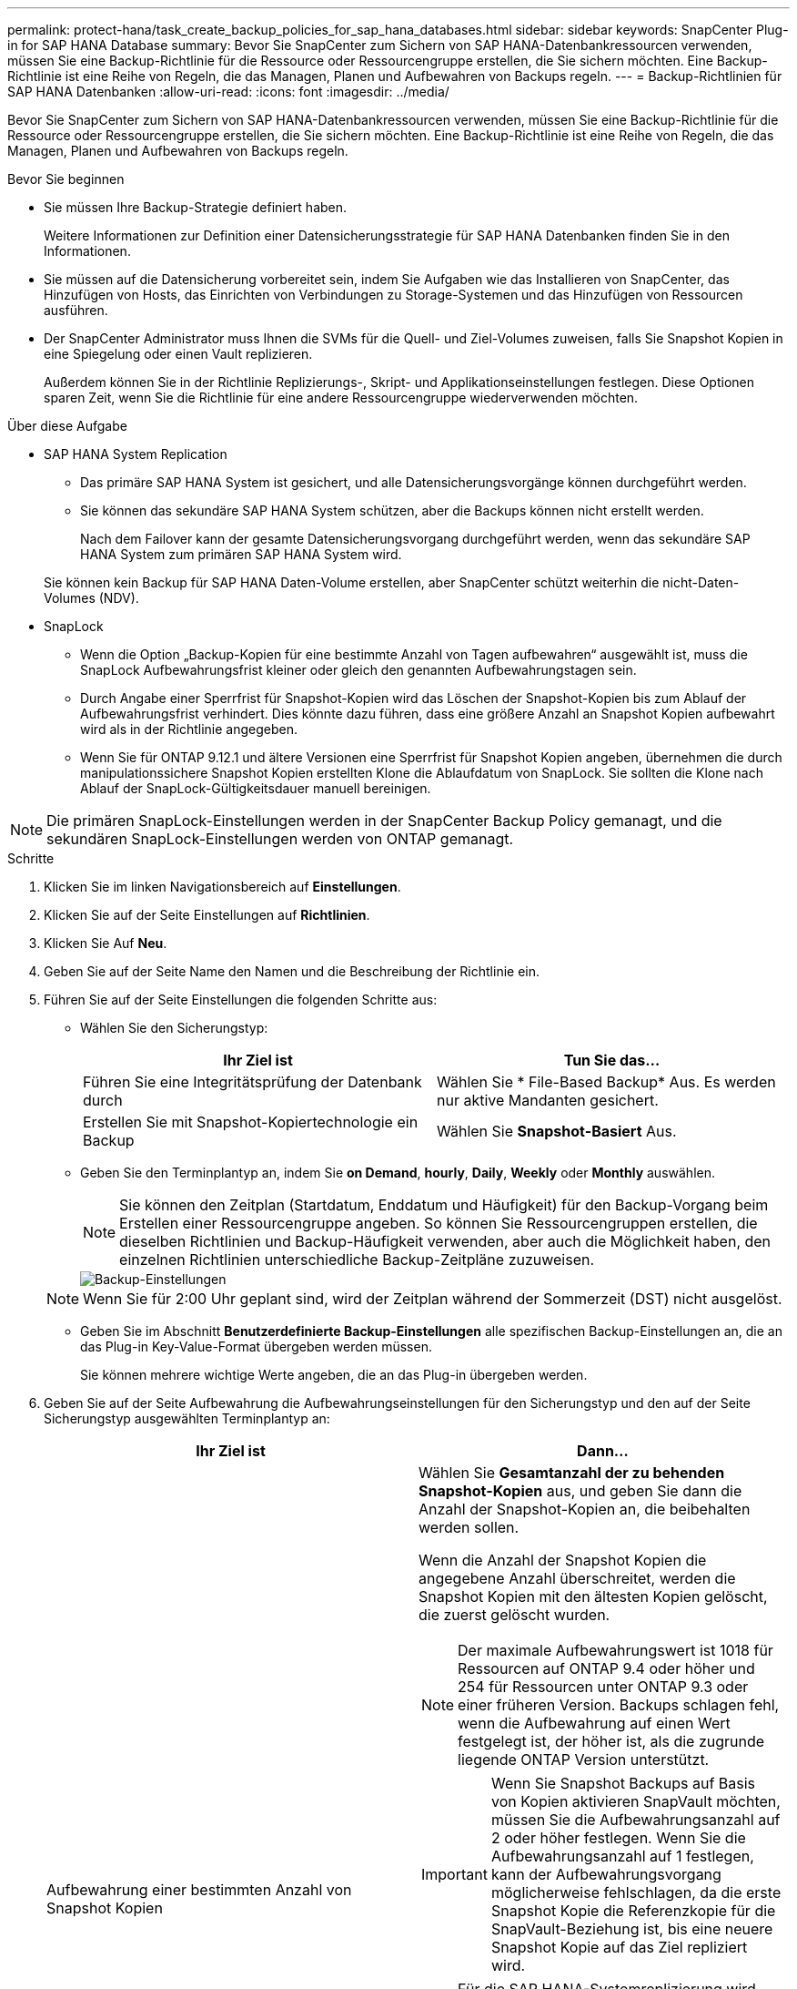 ---
permalink: protect-hana/task_create_backup_policies_for_sap_hana_databases.html 
sidebar: sidebar 
keywords: SnapCenter Plug-in for SAP HANA Database 
summary: Bevor Sie SnapCenter zum Sichern von SAP HANA-Datenbankressourcen verwenden, müssen Sie eine Backup-Richtlinie für die Ressource oder Ressourcengruppe erstellen, die Sie sichern möchten. Eine Backup-Richtlinie ist eine Reihe von Regeln, die das Managen, Planen und Aufbewahren von Backups regeln. 
---
= Backup-Richtlinien für SAP HANA Datenbanken
:allow-uri-read: 
:icons: font
:imagesdir: ../media/


[role="lead"]
Bevor Sie SnapCenter zum Sichern von SAP HANA-Datenbankressourcen verwenden, müssen Sie eine Backup-Richtlinie für die Ressource oder Ressourcengruppe erstellen, die Sie sichern möchten. Eine Backup-Richtlinie ist eine Reihe von Regeln, die das Managen, Planen und Aufbewahren von Backups regeln.

.Bevor Sie beginnen
* Sie müssen Ihre Backup-Strategie definiert haben.
+
Weitere Informationen zur Definition einer Datensicherungsstrategie für SAP HANA Datenbanken finden Sie in den Informationen.

* Sie müssen auf die Datensicherung vorbereitet sein, indem Sie Aufgaben wie das Installieren von SnapCenter, das Hinzufügen von Hosts, das Einrichten von Verbindungen zu Storage-Systemen und das Hinzufügen von Ressourcen ausführen.
* Der SnapCenter Administrator muss Ihnen die SVMs für die Quell- und Ziel-Volumes zuweisen, falls Sie Snapshot Kopien in eine Spiegelung oder einen Vault replizieren.
+
Außerdem können Sie in der Richtlinie Replizierungs-, Skript- und Applikationseinstellungen festlegen. Diese Optionen sparen Zeit, wenn Sie die Richtlinie für eine andere Ressourcengruppe wiederverwenden möchten.



.Über diese Aufgabe
* SAP HANA System Replication
+
** Das primäre SAP HANA System ist gesichert, und alle Datensicherungsvorgänge können durchgeführt werden.
** Sie können das sekundäre SAP HANA System schützen, aber die Backups können nicht erstellt werden.
+
Nach dem Failover kann der gesamte Datensicherungsvorgang durchgeführt werden, wenn das sekundäre SAP HANA System zum primären SAP HANA System wird.

+
Sie können kein Backup für SAP HANA Daten-Volume erstellen, aber SnapCenter schützt weiterhin die nicht-Daten-Volumes (NDV).



* SnapLock
+
** Wenn die Option „Backup-Kopien für eine bestimmte Anzahl von Tagen aufbewahren“ ausgewählt ist, muss die SnapLock Aufbewahrungsfrist kleiner oder gleich den genannten Aufbewahrungstagen sein.
** Durch Angabe einer Sperrfrist für Snapshot-Kopien wird das Löschen der Snapshot-Kopien bis zum Ablauf der Aufbewahrungsfrist verhindert. Dies könnte dazu führen, dass eine größere Anzahl an Snapshot Kopien aufbewahrt wird als in der Richtlinie angegeben.
** Wenn Sie für ONTAP 9.12.1 und ältere Versionen eine Sperrfrist für Snapshot Kopien angeben, übernehmen die durch manipulationssichere Snapshot Kopien erstellten Klone die Ablaufdatum von SnapLock. Sie sollten die Klone nach Ablauf der SnapLock-Gültigkeitsdauer manuell bereinigen.





NOTE: Die primären SnapLock-Einstellungen werden in der SnapCenter Backup Policy gemanagt, und die sekundären SnapLock-Einstellungen werden von ONTAP gemanagt.

.Schritte
. Klicken Sie im linken Navigationsbereich auf *Einstellungen*.
. Klicken Sie auf der Seite Einstellungen auf *Richtlinien*.
. Klicken Sie Auf *Neu*.
. Geben Sie auf der Seite Name den Namen und die Beschreibung der Richtlinie ein.
. Führen Sie auf der Seite Einstellungen die folgenden Schritte aus:
+
** Wählen Sie den Sicherungstyp:
+
|===
| Ihr Ziel ist | Tun Sie das... 


 a| 
Führen Sie eine Integritätsprüfung der Datenbank durch
 a| 
Wählen Sie * File-Based Backup* Aus. Es werden nur aktive Mandanten gesichert.



 a| 
Erstellen Sie mit Snapshot-Kopiertechnologie ein Backup
 a| 
Wählen Sie *Snapshot-Basiert* Aus.

|===
** Geben Sie den Terminplantyp an, indem Sie *on Demand*, *hourly*, *Daily*, *Weekly* oder *Monthly* auswählen.
+

NOTE: Sie können den Zeitplan (Startdatum, Enddatum und Häufigkeit) für den Backup-Vorgang beim Erstellen einer Ressourcengruppe angeben. So können Sie Ressourcengruppen erstellen, die dieselben Richtlinien und Backup-Häufigkeit verwenden, aber auch die Möglichkeit haben, den einzelnen Richtlinien unterschiedliche Backup-Zeitpläne zuzuweisen.

+
image::../media/backup_settings.gif[Backup-Einstellungen]

+

NOTE: Wenn Sie für 2:00 Uhr geplant sind, wird der Zeitplan während der Sommerzeit (DST) nicht ausgelöst.

** Geben Sie im Abschnitt *Benutzerdefinierte Backup-Einstellungen* alle spezifischen Backup-Einstellungen an, die an das Plug-in Key-Value-Format übergeben werden müssen.
+
Sie können mehrere wichtige Werte angeben, die an das Plug-in übergeben werden.



. Geben Sie auf der Seite Aufbewahrung die Aufbewahrungseinstellungen für den Sicherungstyp und den auf der Seite Sicherungstyp ausgewählten Terminplantyp an:
+
|===
| Ihr Ziel ist | Dann... 


 a| 
Aufbewahrung einer bestimmten Anzahl von Snapshot Kopien
 a| 
Wählen Sie *Gesamtanzahl der zu behenden Snapshot-Kopien* aus, und geben Sie dann die Anzahl der Snapshot-Kopien an, die beibehalten werden sollen.

Wenn die Anzahl der Snapshot Kopien die angegebene Anzahl überschreitet, werden die Snapshot Kopien mit den ältesten Kopien gelöscht, die zuerst gelöscht wurden.


NOTE: Der maximale Aufbewahrungswert ist 1018 für Ressourcen auf ONTAP 9.4 oder höher und 254 für Ressourcen unter ONTAP 9.3 oder einer früheren Version. Backups schlagen fehl, wenn die Aufbewahrung auf einen Wert festgelegt ist, der höher ist, als die zugrunde liegende ONTAP Version unterstützt.


IMPORTANT: Wenn Sie Snapshot Backups auf Basis von Kopien aktivieren SnapVault möchten, müssen Sie die Aufbewahrungsanzahl auf 2 oder höher festlegen. Wenn Sie die Aufbewahrungsanzahl auf 1 festlegen, kann der Aufbewahrungsvorgang möglicherweise fehlschlagen, da die erste Snapshot Kopie die Referenzkopie für die SnapVault-Beziehung ist, bis eine neuere Snapshot Kopie auf das Ziel repliziert wird.


NOTE: Für die SAP HANA-Systemreplizierung wird empfohlen, alle Ressourcen des SAP HANA-Systems in einer Ressourcengruppe hinzuzufügen. So wird sichergestellt, dass die richtige Anzahl von Backups beibehalten wird.


NOTE: Bei SAP HANA System Replication entsprechen die insgesamt erstellten Snapshot Kopien der für die Ressourcengruppe festgelegten Aufbewahrung. Die Entfernung der ältesten Snapshot Kopie basiert auf dem Node, auf dem sich die älteste Snapshot Kopie befindet. Die Aufbewahrung ist beispielsweise für eine Ressourcengruppe mit primärer SAP HANA System Replication und sekundärer SAP HANA System Replication auf 7 festgelegt. Es können maximal 7 Snapshot Kopien gleichzeitig erstellt werden, einschließlich primärer SAP HANA System Replication und sekundärer SAP HANA System Replication.



 a| 
Behalten Sie die Snapshot Kopien für eine bestimmte Anzahl von Tagen bei
 a| 
Wählen Sie *Snapshot Kopien behalten für* aus, und geben Sie dann die Anzahl der Tage an, für die Sie die Snapshot Kopien behalten möchten, bevor Sie sie löschen.



 a| 
Sperrfrist von Snapshot-Kopien
 a| 
Wählen Sie die Sperrfrist für Snapshot Kopien aus und wählen Sie Tage, Monate oder Jahre aus.

Die SnapLock-Aufbewahrungsfrist sollte weniger als 100 Jahre betragen.

|===
. Geben Sie für Snapshot-Copy-basierte Backups die Replikationseinstellungen auf der Seite Replikation an:
+
|===
| Für dieses Feld... | Tun Sie das... 


 a| 
*Aktualisieren Sie SnapMirror nach dem Erstellen einer lokalen Snapshot Kopie*
 a| 
Wählen Sie dieses Feld aus, um Spiegelkopien der Backup-Sätze auf einem anderen Volume zu erstellen (SnapMirror Replikation).

Wenn die Sicherungsbeziehung in ONTAP vom Typ Mirror und Vault beträgt und wenn Sie nur diese Option auswählen, wird die auf dem primären Volume erstellte Snapshot Kopie nicht an das Ziel übertragen, sondern dort aufgeführt. Wenn diese Snapshot Kopie aus dem Ziel ausgewählt wird, um einen Wiederherstellungsvorgang durchzuführen, wird der sekundäre Speicherort für die ausgewählte Fehlermeldung „vaulted/mirrored Backup“ angezeigt.

Während der sekundären Replizierung wird mit der SnapLock-Ablaufzeit die primäre SnapLock-Ablaufzeit geladen.

Durch Klicken auf die Schaltfläche * Aktualisieren* auf der Seite Topologie wird die sekundäre und primäre SnapLock-Ablaufzeit aktualisiert, die von ONTAP abgerufen werden.

Siehe link:..protect-hana/task_view_sap_hana_database_backups_and_clones_in_the_topology_page_sap_hana.html["Sehen Sie sich SAP HANA Datenbank-Backups und -Klone auf der Seite Topologie an"].



 a| 
*Aktualisieren Sie SnapVault nach dem Erstellen einer lokalen Snapshot Kopie*
 a| 
Wählen Sie diese Option aus, um Disk-to-Disk-Backup-Replikation (SnapVault-Backups) durchzuführen.

Während der sekundären Replizierung wird mit der SnapLock-Ablaufzeit die primäre SnapLock-Ablaufzeit geladen. Durch Klicken auf die Schaltfläche * Aktualisieren* auf der Seite Topologie wird die sekundäre und primäre SnapLock-Ablaufzeit aktualisiert, die von ONTAP abgerufen werden.

Wenn SnapLock nur auf dem sekundären aus ONTAP, dem sogenannten SnapLock-Vault, konfiguriert ist, wird durch Klicken auf die Schaltfläche * Aktualisieren* auf der Seite Topologie die Sperrfrist auf dem sekundären, das von ONTAP abgerufen wird, aktualisiert.

Weitere Informationen zu SnapLock Vault finden Sie unter https://docs.netapp.com/us-en/ontap/snaplock/commit-snapshot-copies-worm-concept.html["Speichern von Snapshot-Kopien in WORM-KOPIEN auf einem Vault-Ziel"]

Siehe link:..protect-hana/task_view_sap_hana_database_backups_and_clones_in_the_topology_page_sap_hana.html["Sehen Sie sich SAP HANA Datenbank-Backups und -Klone auf der Seite Topologie an"].



 a| 
*Sekundäres Policy-Label*
 a| 
Wählen Sie eine Snapshot-Bezeichnung aus.

Abhängig von dem ausgewählten Etikett der Snapshot Kopie wendet ONTAP die Aufbewahrungsrichtlinie für sekundäre Snapshot Kopien an, die mit dem Etikett übereinstimmt.


NOTE: Wenn Sie *Update SnapMirror nach dem Erstellen einer lokalen Snapshot Kopie* ausgewählt haben, können Sie optional das Label für die sekundäre Richtlinie angeben. Wenn Sie jedoch *Update SnapVault nach dem Erstellen einer lokalen Snapshot Kopie* ausgewählt haben, sollten Sie das sekundäre Policy Label angeben.



 a| 
*Anzahl der Wiederholversuche*
 a| 
Geben Sie die maximale Anzahl von Replikationsversuchen ein, die zulässig sind, bevor der Vorgang beendet wird.

|===
+

NOTE: Sie sollten die SnapMirror Aufbewahrungsrichtlinie in ONTAP für den sekundären Storage konfigurieren, um zu vermeiden, dass die maximale Anzahl an Snapshot Kopien auf dem sekundären Storage erreicht wird.

. Überprüfen Sie die Zusammenfassung und klicken Sie dann auf *Fertig stellen*.

